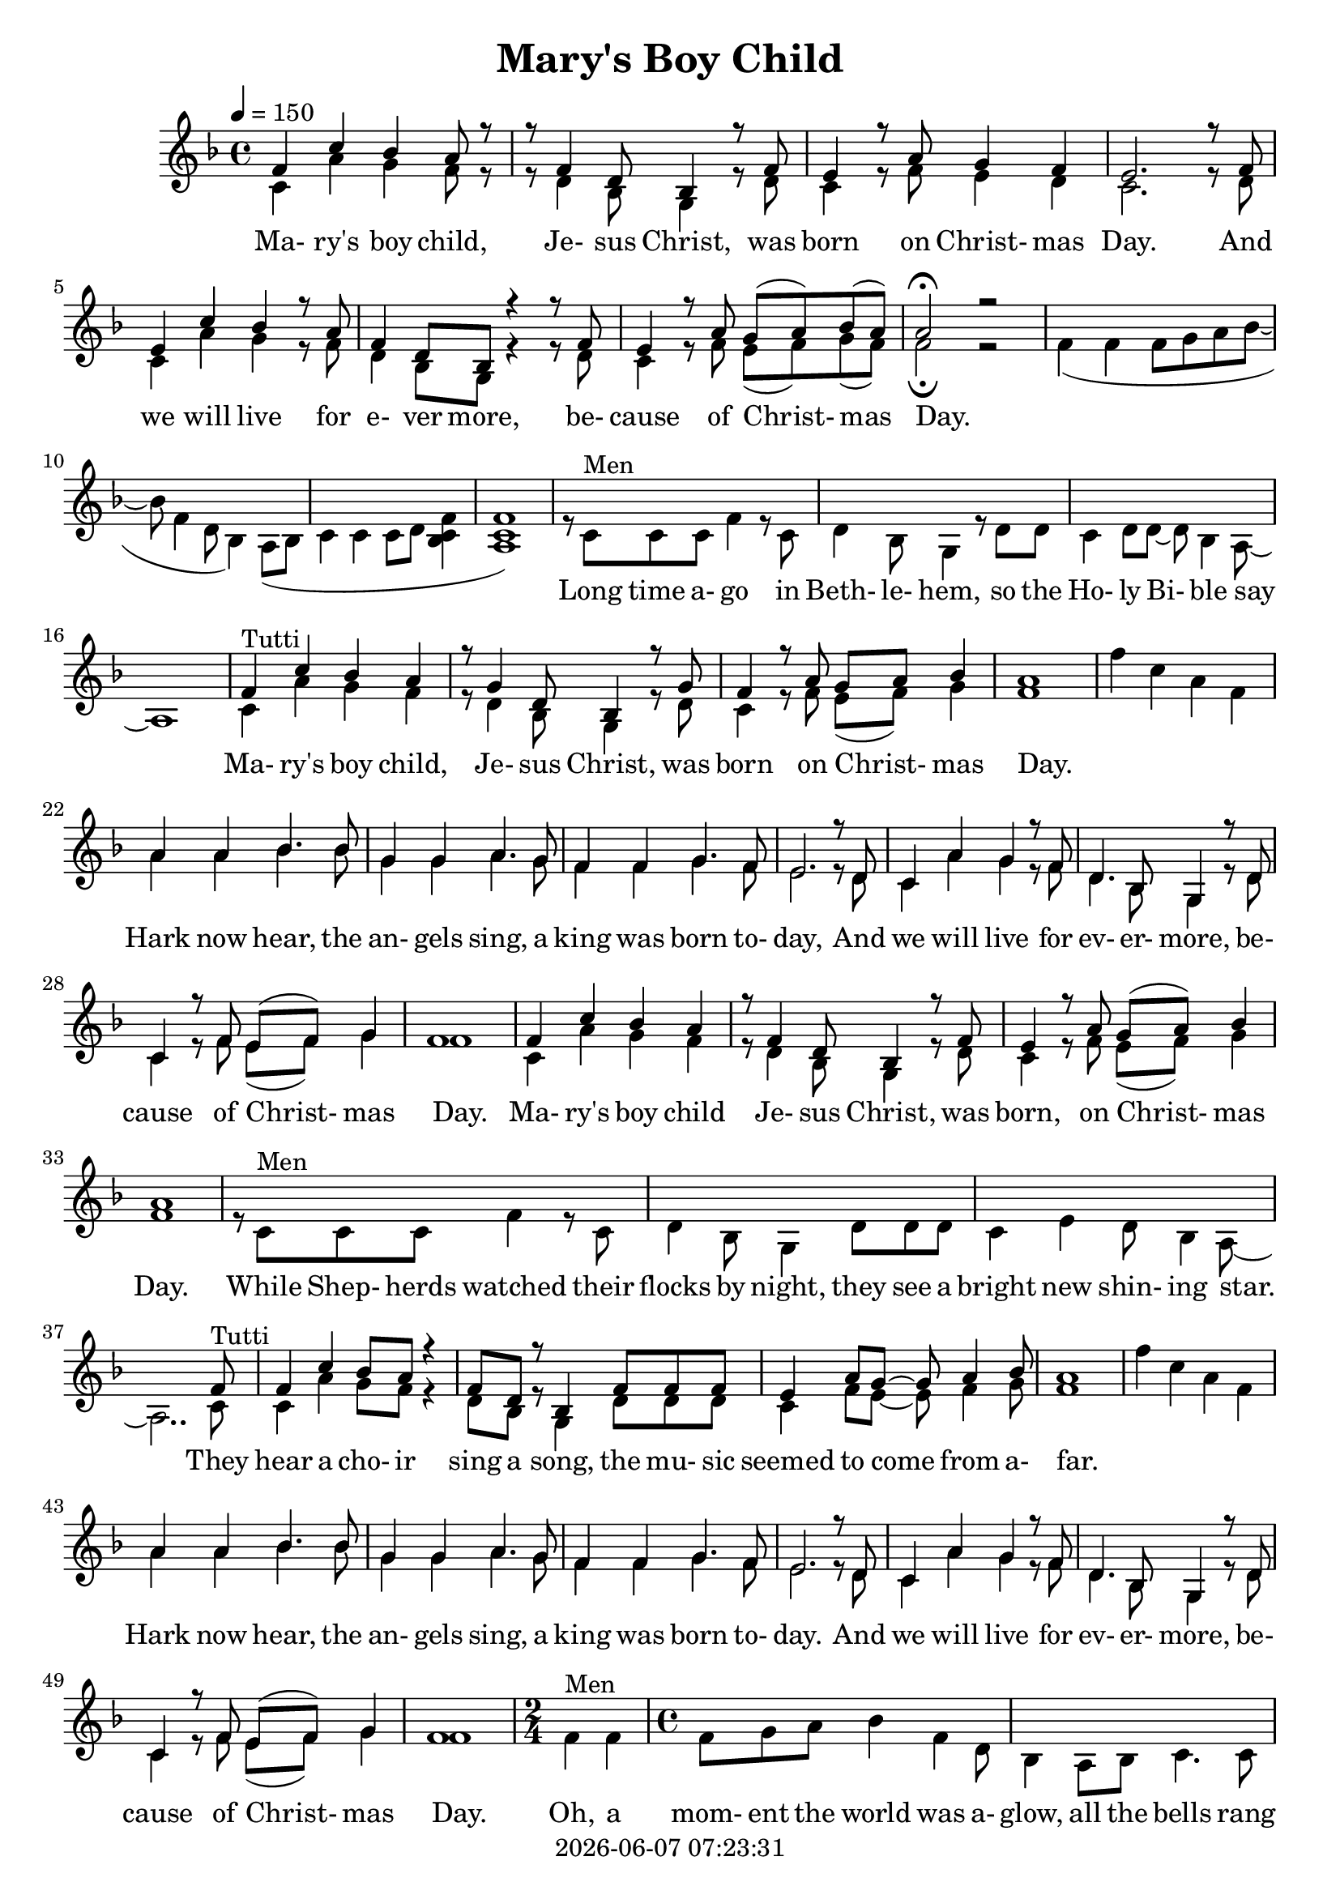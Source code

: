 \version "2.18.2"

today = #(strftime "%Y-%m-%d %H:%M:%S" (localtime (current-time)))

global = {
  \key e \major
  \time 4/4
  \tempo 4=150
}

boychildharm = \relative c' {
  e4 b' a gis r8 fis4 cis8 a4 r8 fis' e4 r8 gis fis gis a4 gis1
}

bellsharm = {
  \skip 1
}

harkharm = \relative c'' {
  gis4 gis a4. a8 fis4 fis gis4. fis8 e4 e fis4. e8 dis2. r8 cis b4 gis' fis r8 e cis4. a8 fis4 r8 cis'8 b4 r8 e dis( e) fis4 e1
%  b4 b cis4. cis8 a4 a b4. a8 gis4 gis a4. gis8 fis2. \skip 8*2 \skip 1*2 dis4 r8 gis fis( gis) a4 gis1
}

momentharm = {
  \time 2/4
  \skip 2
  \time 4/4
  \skip 1*3 \skip 2
  gis4 gis gis8 a b cis~cis cis cis cis~cis4 b8 a gis4 gis fis8 gis a4 % gis2
}

harmony = \relative c' {
  e4 b' a gis8 r8 r8 e4 cis8 a4 r8 e' dis4 r8 gis8 fis4 e dis2.
  r8 e dis4 b' a r8 gis e4 cis8 a r4 r8 e'8 dis4 r8 gis8 fis8(gis) a(gis) gis2 \fermata r2
  \skip 1*8
  \boychildharm
  \bellsharm
  \harkharm
  e4 b' a gis r8 e4 cis8 a4 r8 e' dis4 r8 gis fis( gis) a4 gis1
  \skip 1*3 \skip 2.. e8
  e4 b' a8 gis r4 e8 cis r8 a4 e'8 e e dis4 gis8 fis ~ fis gis4 a8 gis1
  \bellsharm
  \harkharm
  \momentharm gis2
  \key fis \major
  \skip 1*3 \skip 8*7
  fis8 fis4 cis' b ais r8 fis4 dis8 b4 fis'8 fis eis4 ais gis8(ais) b4 ais1
  \transpose e fis \relative c'' {
    \bellsharm
    \harkharm
    \boychildharm
    \momentharm gis2_\fermata
  }
%  \skip 1*7
%  r8 ais ais ais b ais gis fis
}

bells = \relative c' {
  e'4 b gis e
}

boychild = {
  b4^\markup{Tutti} gis' fis e r8 cis4 a8 fis4 r8 cis'8 b4 r8 e8 dis(e) fis4 e1
}

hark = \relative c'' {
  gis4 gis a4. a8 fis4 fis gis4. fis8 e4 e fis4. e8 dis2. r8 cis b4 gis' fis r8 e cis4. a8 fis4 r8 cis'8 b4 r8 e dis( e) fis4 e1
}

moment = {
  \time 2/4
  e4^\markup{Men} e
  \time 4/4
  e8 fis gis a4 e cis8 a4 gis8 a b4. b8 b cis dis e ~ e gis4 fis8 ~ fis e cis b
  e4^\markup{Tutti} e e8 fis gis a ~ a e cis a ~ a4 gis8 a b4 b b8 cis dis4 % e2
}

ohmylord = \relative {
  \repeat volta 4 {
    ais'4 gis8(fis)fis2 ais8 ais4 b8 ais8 gis fis gis ais4 gis8(fis) fis2
    ais8 ais4 b8 ais gis fis ais cis4 b8(gis) gis2
    cis8 cis4 b8 ais b gis ais fis4 ais8 gis fis4 gis8 ais ~
    }
  \alternative {
    {
      <<
	{ais1}
	{ais8^\markup{Men} ais ais ais b ais gis fis}
      >>
    }
    {
      <<
	{ais1}
	{ais8^\markup{Men} ais ais ais b ais gis fis}
      >>
      ais4^\markup{Tutti} gis8(fis) fis2 \fermata
    }
  }
}

melody = \relative c' {
  b4 gis' fis e8 r8 r8 cis4 a8 fis4 r8 cis' b4 r8 e8 dis4 cis b2.
  r8 cis b4 gis' fis r8 e cis4 a8 fis r4 r8 cis'8 b4 r8 e8 dis8(e) fis(e) e2 \fermata r2
  e4(e e8 fis gis a~a e4 cis8 a4) gis8( a b4 b b8 cis <a b e>4 <gis b e>1)
  r8 b^\markup{Men} b b e4 r8 b cis4 a8 fis4 r8 cis'8 cis b4 cis8 cis8~cis a4 gis8 ~ gis1
  \boychild
  \bells
  \hark
  b4 gis' fis e r8 cis4 a8 fis4 r8 cis' b4 r8 e dis( e) fis4 e1
  r8 b^\markup{Men} b b e4 r8 b cis4 a8 fis4 cis'8 cis cis b4 dis cis8 a4 gis8 ~ gis2.. b8^\markup{Tutti} b4 gis' fis8 e r4 cis8 a r8 fis4 cis'8 cis cis b4 e8 dis ~ dis e4 fis8 e1
  \bells
  \hark
  \moment e2
  \key fis \major
  r8 cis^\markup{Men} cis cis fis4. cis8 dis b4. gis8 r dis' dis cis4 eis8 dis ~ dis b4 ais8 ~ ais2..
  cis8^\markup{Tutti} cis4 ais' gis fis r8 dis4 b8 gis4 dis'8 dis cis4 fis eis8(fis) gis4 fis1
  \transpose e fis \relative {
    \bells
    \hark
    \boychild
    \moment e2^\fermata
  }
}

maryslyrics =\lyricmode {
%  \set stanza = "1. "
  Ma- ry's boy child, Je- sus Christ, was born on Christ- mas Day.
  And we will live for e- ver more, be- cause of Christ- mas Day.
  _ _
  Long time a- go in Beth- le- hem, so the Ho- ly Bi- ble say
  Ma- ry's boy child, Je- sus Christ, was born on Christ- mas Day.
  _ _ _ _
  Hark now hear, the an- gels sing, a king was born to- day,
  And we will live for ev- er- more, be- cause of Christ- mas Day.
  Ma- ry's boy child Je- sus Christ, was born, on Christ- mas Day.

  While Shep- herds watched their flocks by night, they see a bright new shin- ing star.
  They hear a cho- ir sing a song, the mu- sic seemed to come from a- far.
  _ _ _ _ Hark now hear, the an- gels sing, a king was born to- day.
  And we will live for ev- er- more, be- cause of Christ- mas Day.

  Oh, a mom- ent the world was a- glow, all the bells rang out there were tears of joy and laugh- ter.
  Peo- ple shout- ed let ev- ery- one know, there is hope for all to find peace.
  And then they found, a lit- tle nook, in a sta- ble all for- lorn.
  And in a man- ger cold and dark, Ma- ry's lit- tle boy was born.
  _ _ _ _
  Hark now hear the an- gels sing, a king was born to- day.
  And we will live for ev- er- more, be- cause of Christ- mas Day.
  Ma- ry's boy child, Je- sus Christ, was born, on Christ- mas Day.

  Oh, a mom- ent the world was a- glow, all the bells rang out there were tears of joy and laugh- ter.
  Peo- ple shout- ed let ev- ery- one know, there is hope for all to find peace.
}

firstverse = \lyricmode {
  \set stanza = "1. "
  Oh my Lord, you sent your Son to save us
  Oh my Lord, Your ver- y self you gave us
  Oh my Lord, that sin may not en- slave us
  And love may reign once more. This day will live for- ev- er.
}

secondverse = \lyricmode {
  \set stanza = "2. "
  Oh my Lord, there in the crib they found Him,
  Oh my Lord, A gol- den ha- lo round Him,
  Oh my Lord, they gath- ered all a- round Him
  To see Him and a- dore. This day will live for- e- ver.
}

thirdverse = \lyricmode {
  \set stanza = "3. "
  Oh my Lord, they had be- gun to doubt you,
  Oh my Lord, Truth is they know a- bout you,
  Oh my Lord, but they were lost with- out you,
  They need- ed you so bad. He is the truth for- e- ver.
}

fourthverse = \lyricmode {
  \set stanza = "4. "
  Oh my Lord, you sent your Son to save us
  Oh my Lord, Your ver- y self you gave us
  Oh my Lord, that sin may not en- slave us
  And love may reign once more.
  _ _ _ _ _ _ _ _
  This day will live for- ev- er.
  Oh, my Lord.
}

Mmaryslyrics =\lyricmode {
  "Ma" "ry's " "boy " "child, " "Je" "sus " "Christ, " "was " "born " "on " "Christ" "mas " "Day."
  "/And " "we " "will " "live " "for " "e" "ver " "more, " "be" "cause " "of " "Christ" "mas " "Day."
  "" ""
  "/Long " "time " "a" "go " "in " "Beth" "le" "hem, " "so " "the " "Ho" "ly " "Bi" "ble " "say"
  "/Ma" "ry's " "boy " "child, " "Je" "sus " "Christ, " "was " "born " "on " "Christ" "mas " "Day."
  "" "" "" ""
  "/Hark " "now " "hear, " "the " "an" "gels " "sing, " "a " "king " "was " "born " "to" "day,"
  "/And " "we " "will " "live " "for " "ev" "er" "more, " "be" "cause " "of " "Christ" "mas " "Day."
  "/Ma" "ry's " "boy " "child " "Je" "sus " "Christ, " "was " "born, " "on " "Christ" "mas " "Day."

  "/While " "Shep" "herds " "watched " "their " "flocks " "by " "night, " "they " "see " "a " "bright " "new " "shin" "ing " "star."
  "/They " "hear " "a " "cho" "ir " "sing " "a " "song, " "the " "mu" "sic " "seemed " "to " "come " "from " "a" "far."
  "" "" "" ""
  "/Hark " "now " "hear, " "the " "an" "gels " "sing, " "a " "king " "was " "born " "to" "day."
  "/And " "we " "will " "live " "for " "ev" "er" "more, " "be" "cause " "of " "Christ" "mas " "Day."

  "/Oh, " "a " "mom" "ent " "the " "world " "was " "a" "glow, " "all " "the " "bells " "rang " "out " "there " "were " "tears " "of " "joy " "and " "laugh" "ter."
  "/Peo" "ple " "shout" "ed " "let " "ev" "ery" "one " "know, " "there " "is " "hope " "for " "all " "to " "find " "peace."
  "/And " "then " "they " "found, " "a " "lit" "tle " "nook, " "in " "a " "sta" "ble " "all " "for" "lorn."
  "/And " "in " "a " "man" "ger " "cold " "and " "dark, " "Ma" "ry's " "lit" "tle " "boy " "was " "born."
  "" "" "" ""
  "/Hark " "now " "hear " "the " "an- " "gels " "sing, " "a " "king " "was " "born " "to" "day."
  "/And " "we " "will " "live " "for " "ev" "er" "more, " "be" "cause " "of " "Christ" "mas " "Day."
  "/Ma" "ry's " "boy " "child, " "Je" "sus " "Christ, " "was " "born, " "on " "Christ" "mas " "Day."

  "\Oh, " "a " "mom" "ent " "the " "world " "was " "a" "glow, "
  "/all " "the " "bells " "rang " "out "
  "/there " "were " "tears " "of " "joy " "and " "laugh" "ter."
  "/Peo" "ple " "shout" "ed " "let " "ev" "ery" "one " "know, "
  "/There " "is " "hope " "for " "all " "to " "find " "peace."
}

Mfirstverse = \lyricmode {
  "\Oh " "my " "Lord, " "you " "sent " "your " "Son " "to " "save " "us"
  "/Oh " "my " "Lord, " "Your " "ver" "y " "self " "you " "gave " "us"
  "/Oh " "my " "Lord, " "that " "sin " "may " "not " "en" "slave " "us"
  "/And " "love " "may " "reign " "once " "more. " "This " "day " "will " "live " "for" "ev" "er."
}

Msecondverse = \lyricmode {
  "\Oh " "my " "Lord, " "there " "in " "the " "crib " "they " "found " "Him,"
  "/Oh " "my " "Lord, " "A " "gol" "den " "ha" "lo " "round " "Him,"
  "/Oh " "my " "Lord, " "they " "gath" "ered " "all " "a" "round " "Him"
  "/To " "see " "Him " "and " "a" "dore. " "This " "day " "will " "live " "for" "e" "ver."
}

Mthirdverse = \lyricmode {
  "\Oh " "my " "Lord, " "they " "had " "be" "gun " "to " "doubt " "you,"
  "/Oh " "my " "Lord, " "Truth " "is " "they " "know " "a" "bout " "you,"
  "/Oh " "my " "Lord, " "but " "they " "were " "lost " "with" "out " "you,"
  "/They " "need" "ed " "you " "so " "bad. " "He " "is " "the " "truth " "for" "e" "ver."
}

Mfourthverse = \lyricmode {
  "\Oh " "my " "Lord, " "you " "sent " "your " "Son " "to " "save " "us"
  "/Oh " "my " "Lord, " "Your " "ver" "y " "self " "you " "gave " "us"
  "/Oh " "my " "Lord, " "that " "sin " "may " "not " "en" "slave " "us"
  "/And " "love " "may " "reign " "once " "more."
  "/This " "day " "will " "live " "for" "ev" "er."
  "/Oh, " "my " "Lord."
}

\book
{
  \header
  {
    title = "Mary's Boy Child"
    copyright = \today
  }
  \score
  {
    \context ChoirStaff
    <<
      \context Staff = all
      {
	<<
	  \context Voice =
	  harmony { \voiceOne << \transpose e f {\global \harmony} >> }
	  \context Voice =
	  melody { \voiceTwo << \transpose e f {\global \melody} >> }
	>>
	\context Voice =
	ohmylord { \voiceOne << \transpose e f \ohmylord >> }
      }
      \context Lyrics = maryslyrics {
	\lyricsto melody \maryslyrics
      }
      \context Lyrics = firstverse \lyricsto ohmylord \firstverse
      \context Lyrics = secondverse \lyricsto ohmylord \secondverse
      \context Lyrics = thirdverse \lyricsto ohmylord \thirdverse
      \context Lyrics = fourthverse \lyricsto ohmylord \fourthverse
    >>
    
    \layout {
      \context {
				% a little smaller so lyrics
				% can be closer to the staff
	\Staff \override VerticalAxisGroup #'minimum-Y-extent = #'(-3 . 3)
      }
    }
  }
  \score {
    \unfoldRepeats {

      \context ChoirStaff
      <<
        \context Staff = all
        {
	  \context Voice = harmony <<
%	    \set Staff.midiInstrument = #"flute"
	    { \voiceOne << \transpose e f {\global \harmony} >> }
	  >>
	}
	\context Staff = melody {
	  \context Voice = melody <<
%	    \set Staff.midiInstrument = #"clarinet"
	    { \voiceTwo << \transpose e f {\global \melody} >> }
	  >>
	  \context Voice =
	  ohmylord { \voiceOne << \transpose e f \ohmylord >> }
        }
        \context Lyrics = maryslyrics {
	  \lyricsto melody \Mmaryslyrics
        }
        \context Lyrics = firstverse \lyricsto ohmylord { \Mfirstverse \Msecondverse \Mthirdverse \Mfourthverse }
      >>
    }
    \midi {
    }
  }
  \score { % melody
    \unfoldRepeats {
      \context ChoirStaff
      <<
	\context Staff {
	  \context Voice { \transpose e f {\global \melody} }
	  \context Voice { \transpose e f \ohmylord }
        }
      >>
    }
    \midi { }
  }
  \score { % harmony
    \unfoldRepeats {
      \context ChoirStaff
      <<
        \context Staff
        {
	  \context Voice { \transpose e f {\global \harmony} }
	  \context Voice { \transpose e f \ohmylord }
	}
      >>
    }
    \midi { }
  }
}
